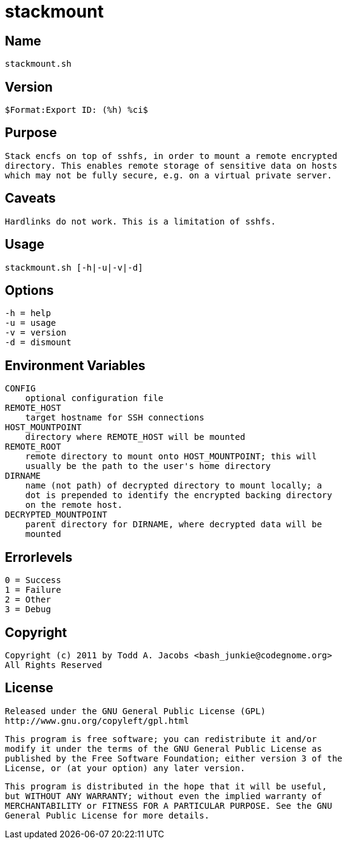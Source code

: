 = stackmount

== Name
    stackmount.sh

== Version
    $Format:Export ID: (%h) %ci$

== Purpose
    Stack encfs on top of sshfs, in order to mount a remote encrypted
    directory. This enables remote storage of sensitive data on hosts
    which may not be fully secure, e.g. on a virtual private server.

== Caveats
    Hardlinks do not work. This is a limitation of sshfs.

== Usage
    stackmount.sh [-h|-u|-v|-d]

== Options
    -h = help
    -u = usage
    -v = version
    -d = dismount

== Environment Variables
    CONFIG
        optional configuration file
    REMOTE_HOST
        target hostname for SSH connections
    HOST_MOUNTPOINT
        directory where REMOTE_HOST will be mounted
    REMOTE_ROOT
        remote directory to mount onto HOST_MOUNTPOINT; this will
        usually be the path to the user's home directory
    DIRNAME
        name (not path) of decrypted directory to mount locally; a
        dot is prepended to identify the encrypted backing directory
        on the remote host.
    DECRYPTED_MOUNTPOINT
        parent directory for DIRNAME, where decrypted data will be
        mounted

== Errorlevels
    0 = Success
    1 = Failure
    2 = Other
    3 = Debug

== Copyright
    Copyright (c) 2011 by Todd A. Jacobs <bash_junkie@codegnome.org>
    All Rights Reserved

== License
    Released under the GNU General Public License (GPL)
    http://www.gnu.org/copyleft/gpl.html

    This program is free software; you can redistribute it and/or
    modify it under the terms of the GNU General Public License as
    published by the Free Software Foundation; either version 3 of the
    License, or (at your option) any later version.

    This program is distributed in the hope that it will be useful,
    but WITHOUT ANY WARRANTY; without even the implied warranty of
    MERCHANTABILITY or FITNESS FOR A PARTICULAR PURPOSE. See the GNU
    General Public License for more details.
